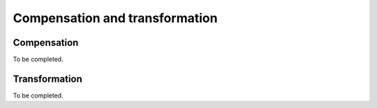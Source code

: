 .. cytostream nogui tutorial file, created by ARichards

===============================
Compensation and transformation
===============================

Compensation
============

To be completed.


Transformation
==============

To be completed.
